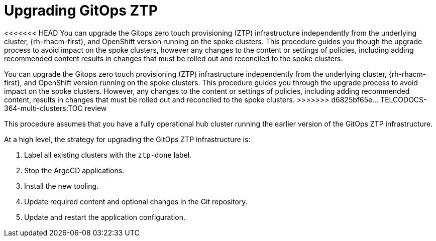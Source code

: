 // Module included in the following assemblies:
//
// *scalability_and_performance/ztp-deploying-disconnected.adoc

:_content-type: CONCEPT
[id="ztp-upgrading-gitops-ztp_{context}"]
= Upgrading GitOps ZTP

<<<<<<< HEAD
You can upgrade the Gitops zero touch provisioning (ZTP) infrastructure independently from the underlying cluster, {rh-rhacm-first}, and OpenShift version running on the spoke clusters. This procedure guides you though the upgrade process to avoid impact on the spoke clusters, however any changes to the content or settings of policies, including adding recommended content results in changes that must be rolled out and reconciled to the spoke clusters.
=======
You can upgrade the Gitops zero touch provisioning (ZTP) infrastructure independently from the underlying cluster, {rh-rhacm-first}, and OpenShift version running on the spoke clusters. This procedure guides you through the upgrade process to avoid impact on the spoke clusters. However, any changes to the content or settings of policies, including adding recommended content, results in changes that must be rolled out and reconciled to the spoke clusters.
>>>>>>> d6825bf65e... TELCODOCS-364-multi-clusters:TOC review

This procedure assumes that you have a fully operational hub cluster running the earlier version of the GitOps ZTP infrastructure.

At a high level, the strategy for upgrading the GitOps ZTP infrastructure is:

. Label all existing clusters with the `ztp-done` label.
. Stop the ArgoCD applications.
. Install the new tooling.
. Update required content and optional changes in the Git repository.
. Update and restart the application configuration.
